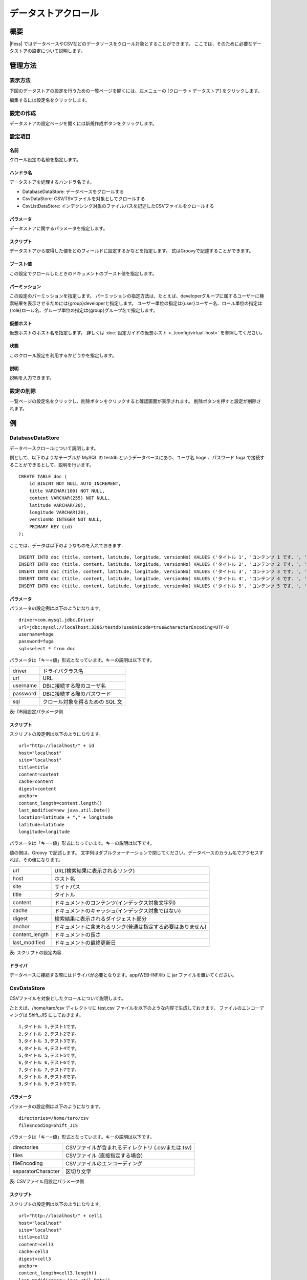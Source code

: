 ====================
データストアクロール
====================

概要
====

|Fess| ではデータベースやCSVなどのデータソースをクロール対象とすることができます。
ここでは、そのために必要なデータストアの設定について説明します。

管理方法
========

表示方法
--------

下図のデータストアの設定を行うための一覧ページを開くには、左メニューの [クローラ > データストア] をクリックします。

|image0|

編集するには設定名をクリックします。

設定の作成
----------

データストアの設定ページを開くには新規作成ボタンをクリックします。

|image1|

設定項目
--------

名前
::::

クロール設定の名前を指定します。

ハンドラ名
::::::::::

データストアを処理するハンドラ名です。

* DatabaseDataStore: データベースをクロールする
* CsvDataStore: CSV/TSVファイルを対象としてクロールする
* CsvListDataStore: インデクシング対象のファイルパスを記述したCSVファイルをクロールする

パラメータ
::::::::::

データストアに関するパラメータを指定します。

スクリプト
::::::::::

データストアから取得した値をどのフィールドに設定するかなどを指定します。
式はGroovyで記述することができます。

ブースト値
::::::::::

この設定でクロールしたときのドキュメントのブースト値を指定します。

パーミッション
::::::

この設定のパーミッションを指定します。
パーミッションの指定方法は、たとえば、developerグループに属するユーザーに検索結果を表示させるためには{group}developerと指定します。
ユーザー単位の指定は{user}ユーザー名、ロール単位の指定は{role}ロール名、グループ単位の指定は{group}グループ名で指定します。

仮想ホスト
::::::::::::::::::::

仮想ホストのホスト名を指定します。
詳しくは :doc:`設定ガイドの仮想ホスト <../config/virtual-host>` を参照してください。

状態
::::

このクロール設定を利用するかどうかを指定します。

説明
::::

説明を入力できます。

設定の削除
----------

一覧ページの設定名をクリックし、削除ボタンをクリックすると確認画面が表示されます。
削除ボタンを押すと設定が削除されます。

例
==

DatabaseDataStore
-----------------

データベースクロールについて説明します。

例として、以下のようなテーブルが MySQL の testdb
というデータベースにあり、ユーザ名 hoge 、パスワード fuga
で接続することができるとして、説明を行います。

::

    CREATE TABLE doc (
        id BIGINT NOT NULL AUTO_INCREMENT,
        title VARCHAR(100) NOT NULL,
        content VARCHAR(255) NOT NULL,
        latitude VARCHAR(20),
        longitude VARCHAR(20),
        versionNo INTEGER NOT NULL,
        PRIMARY KEY (id)
    );

ここでは、データは以下のようなものを入れておきます．

::

    INSERT INTO doc (title, content, latitude, longitude, versionNo) VALUES ('タイトル 1', 'コンテンツ 1 です．', '37.77493', ' -122.419416', 1);
    INSERT INTO doc (title, content, latitude, longitude, versionNo) VALUES ('タイトル 2', 'コンテンツ 2 です．', '34.701909', '135.494977', 1);
    INSERT INTO doc (title, content, latitude, longitude, versionNo) VALUES ('タイトル 3', 'コンテンツ 3 です．', '-33.868901', '151.207091', 1);
    INSERT INTO doc (title, content, latitude, longitude, versionNo) VALUES ('タイトル 4', 'コンテンツ 4 です．', '51.500152', '-0.113736', 1);
    INSERT INTO doc (title, content, latitude, longitude, versionNo) VALUES ('タイトル 5', 'コンテンツ 5 です．', '35.681137', '139.766084', 1);

パラメータ
::::::::::

パラメータの設定例は以下のようになります。

::

    driver=com.mysql.jdbc.Driver
    url=jdbc:mysql://localhost:3306/testdb?useUnicode=true&characterEncoding=UTF-8
    username=hoge
    password=fuga
    sql=select * from doc

パラメータは「キー=値」形式となっています。キーの説明は以下です。

.. tabularcolumns:: |p{4cm}|p{8cm}|
.. list-table::

   * - driver
     - ドライバクラス名
   * - url
     - URL
   * - username
     - DBに接続する際のユーザ名
   * - password
     - DBに接続する際のパスワード
   * - sql
     - クロール対象を得るための SQL 文

表: DB用設定パラメータ例


スクリプト
::::::::::

スクリプトの設定例は以下のようになります。

::

    url="http://localhost/" + id
    host="localhost"
    site="localhost"
    title=title
    content=content
    cache=content
    digest=content
    anchor=
    content_length=content.length()
    last_modified=new java.util.Date()
    location=latitude + "," + longitude
    latitude=latitude
    longitude=longitude

パラメータは「キー=値」形式になっています。キーの説明は以下です。

値の側は、Groovy で記述します。
文字列はダブルクォーテーションで閉じてください。データベースのカラム名でアクセスすれば、その値になります。

.. tabularcolumns:: |p{4cm}|p{8cm}|
.. list-table::

   * - url
     - URL(検索結果に表示されるリンク)
   * - host
     - ホスト名
   * - site
     - サイトパス
   * - title
     - タイトル
   * - content
     - ドキュメントのコンテンツ(インデックス対象文字列)
   * - cache
     - ドキュメントのキャッシュ(インデックス対象ではない)
   * - digest
     - 検索結果に表示されるダイジェスト部分
   * - anchor
     - ドキュメントに含まれるリンク(普通は指定する必要はありません)
   * - content_length
     - ドキュメントの長さ
   * - last_modified
     - ドキュメントの最終更新日

表: スクリプトの設定内容


ドライバ
::::::::

データベースに接続する際にはドライバが必要となります。app/WEB-INF/lib に jar ファイルを置いてください。

CsvDataStore
------------

CSVファイルを対象としたクロールについて説明します。

たとえば、/home/taro/csv ディレクトリに test.csv ファイルを以下のような内容で生成しておきます。
ファイルのエンコーディングは Shift_JIS にしておきます。

::

    1,タイトル 1,テスト1です。
    2,タイトル 2,テスト2です。
    3,タイトル 3,テスト3です。
    4,タイトル 4,テスト4です。
    5,タイトル 5,テスト5です。
    6,タイトル 6,テスト6です。
    7,タイトル 7,テスト7です。
    8,タイトル 8,テスト8です。
    9,タイトル 9,テスト9です。


パラメータ
::::::::::

パラメータの設定例は以下のようになります。

::

    directories=/home/taro/csv
    fileEncoding=Shift_JIS

パラメータは「キー=値」形式となっています。キーの説明は以下です。

.. tabularcolumns:: |p{4cm}|p{8cm}|
.. list-table::

   * - directories
     - CSVファイルが含まれるディレクトリ (.csvまたは.tsv)
   * - files
     - CSVファイル (直接指定する場合)
   * - fileEncoding
     - CSVファイルのエンコーディング
   * - separatorCharacter
     - 区切り文字


表: CSVファイル用設定パラメータ例


スクリプト
::::::::::

スクリプトの設定例は以下のようになります。

::

    url="http://localhost/" + cell1
    host="localhost"
    site="localhost"
    title=cell2
    content=cell3
    cache=cell3
    digest=cell3
    anchor=
    content_length=cell3.length()
    last_modified=new java.util.Date()

パラメータは「キー=値」形式になります。
キーはデータベースクロールの場合と同様です。
CSVファイル内のデータは、cell[数字]で保持しています(数字は 1 から始まります)。
CSVファイルのセルにデータが存在しない場合はnullになる場合があります。

EsDataStore
------------

データの取得先がelasticsearchになりますが、基本的な利用方法はCsvDataStoreと同様です。

パラメータ
::::::::::

パラメータの設定例は以下のようになります。

::

    settings.cluster.name=elasticsearch
    hosts=localhost:9300
    index=logindex
    type=data

パラメータは「キー=値」形式となっています。キーの説明は以下です。

.. tabularcolumns:: |p{4cm}|p{8cm}|
.. list-table::

   * - settings.*
     - elasticsearchのSettings情報
   * - hosts
     - 接続先のelasticsearch
   * - index
     - インデックス名
   * - type
     - タイプ名
   * - query
     - 取得する条件のクエリー

表: elasticsearch用設定パラメータ例


スクリプト
::::::::::

スクリプトの設定例は以下のようになります。

::

    url=source.url
    host="localhost"
    site="localhost"
    title=source.title
    content=source.content
    digest=
    anchor=
    content_length=source.size
    last_modified=new java.util.Date()

パラメータは「キー=値」形式になります。
キーはデータベースクロールの場合と同様です。
source.*により値を取得して、設定することができます。

CsvListDataStore
------------

大量のファイルをクロールする場合に利用します。
更新があったファイルのパスを書き込んだCSVファイルを配置し、指定されたパスだけをクロールさせることで、クロールの実行時間を短縮できます。

パスを記述する際のフォーマットは以下になります。

::

    [アクション]<区切り文字>[パス]

アクションには、以下のいずれかを指定します。

create：ファイルが作成された
modify：ファイルが更新された
delete：ファイルが削除された

たとえば、/home/taro/csv ディレクトリに test.csv ファイルを以下のような内容で生成しておきます。
ファイルのエンコーディングは Shift_JIS にしておきます。

パスはファイルクロールでクロール対象のパスを指定するときと同じ表記でパスを記述します。
以下のように、「file:/[パス]」、または「smb://[パス]」のように指定します。

::

    modify,smb://servername/data/testfile1.txt
    modify,smb://servername/data/testfile2.txt
    modify,smb://servername/data/testfile3.txt
    modify,smb://servername/data/testfile4.txt
    modify,smb://servername/data/testfile5.txt
    modify,smb://servername/data/testfile6.txt
    modify,smb://servername/data/testfile7.txt
    modify,smb://servername/data/testfile8.txt
    modify,smb://servername/data/testfile9.txt
    modify,smb://servername/data/testfile10.txt


パラメータ
::::::::::

パラメータの設定例は以下のようになります。

::

    directories=/home/taro/csv
    fileEncoding=Shift_JIS

パラメータは「キー=値」形式となっています。キーの説明は以下です。

.. tabularcolumns:: |p{4cm}|p{8cm}|
.. list-table::

   * - directories
     - CSVファイルが含まれるディレクトリ (.csvまたは.tsv)
   * - fileEncoding
     - CSVファイルのエンコーディング
   * - separatorCharacter
     - 区切り文字


表: CSVファイル用設定パラメータ例


スクリプト
::::::::::

スクリプトの設定例は以下のようになります。

::

    event_type=cell1
    url=cell2

パラメータは「キー=値」形式になります。
キーはデータベースクロールの場合と同様です。

クロール先で認証が必要な場合は以下も設定する必要があります。

::

    crawler.file.auth=example
    crawler.file.auth.example.scheme=SAMBA
    crawler.file.auth.example.username=username
    crawler.file.auth.example.password=password

.. |image0| image:: ../../../resources/images/ja/13.9/admin/dataconfig-1.png
.. |image1| image:: ../../../resources/images/ja/13.9/admin/dataconfig-2.png
